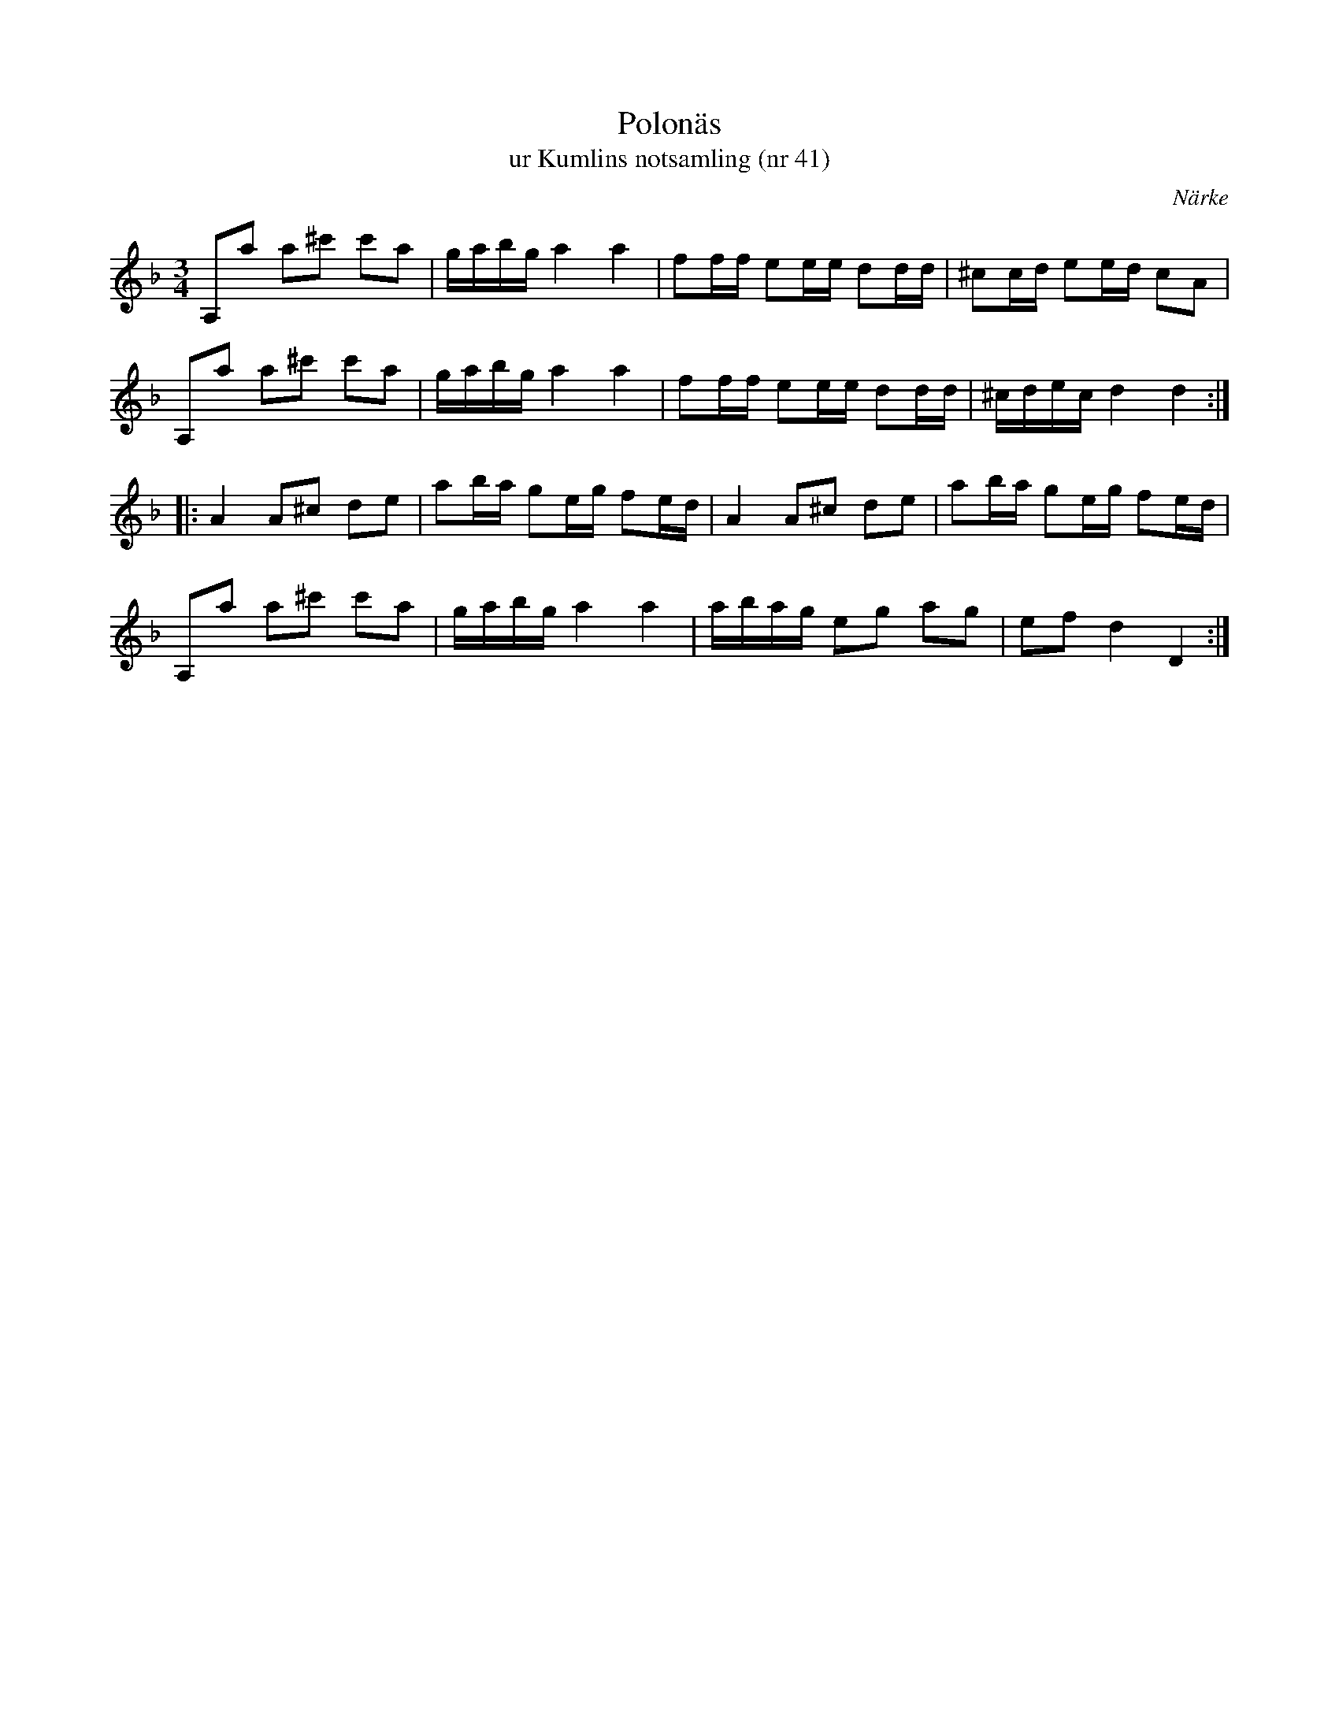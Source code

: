 %%abc-charset utf-8

X:41
T:Polonäs
T:ur Kumlins notsamling (nr 41)
B:Kumlins notsamling, nr 41
B:FMK - katalog Ma4 bild 19
O:Närke
R:Slängpolska
Z:Nils Liberg
M:3/4
L:1/16
K:Dm
A,2a2 a2^c'2 c'2a2 | gabg a4   a4   | f2ff e2ee  d2dd | ^c2cd e2ed c2A2  |
A,2a2 a2^c'2 c'2a2 | gabg a4   a4   | f2ff e2ee  d2dd | ^cdec d4   d4   ::
A4    A2^c2  d2e2  | a2ba g2eg f2ed | A4   A2^c2 d2e2 | a2ba  g2eg f2ed  |
A,2a2 a2^c'2 c'2a2 | gabg a4   a4   | abag e2g2  a2g2 | e2f2  d4   D4   :|

